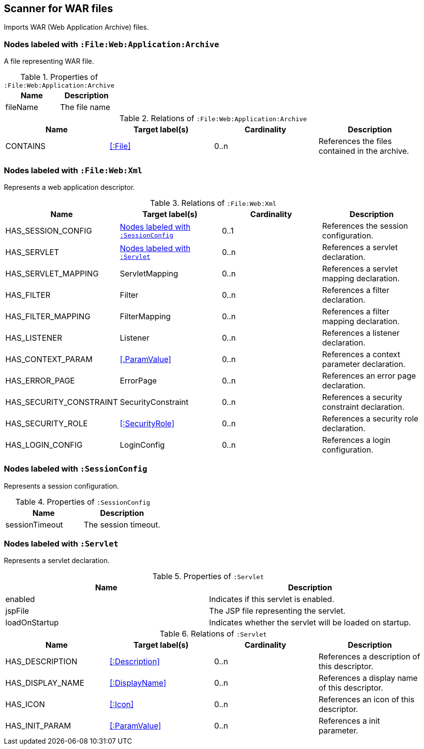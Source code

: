 [[WarArchiveScanner]]
== Scanner for WAR files
Imports WAR (Web Application Archive) files.

=== Nodes labeled with `:File:Web:Application:Archive`
A file representing WAR file.

.Properties of `:File:Web:Application:Archive`
[options="header"]
|====
| Name     | Description
| fileName | The file name
|====

.Relations of `:File:Web:Application:Archive`
[options="header"]
|====
| Name     | Target label(s) | Cardinality | Description
| CONTAINS | <<:File>>       | 0..n        | References the files contained in the archive.
|====

[[WebXmlScanner]]
=== Nodes labeled with `:File:Web:Xml`
Represents a web application descriptor.

.Relations of `:File:Web:Xml`
[options="header"]
|====
| Name                    | Target label(s)     | Cardinality | Description
| HAS_SESSION_CONFIG      | <<:SessionConfig>>  | 0..1 | References the session configuration.
| HAS_SERVLET             | <<:Servlet>>        | 0..n | References a servlet declaration.
| HAS_SERVLET_MAPPING     | ServletMapping      | 0..n | References a servlet mapping declaration.
| HAS_FILTER              | Filter              | 0..n | References a filter declaration.
| HAS_FILTER_MAPPING      | FilterMapping       | 0..n | References a filter mapping declaration.
| HAS_LISTENER            | Listener            | 0..n | References a listener declaration.
| HAS_CONTEXT_PARAM       | <<.ParamValue>>     | 0..n | References a context parameter declaration.
| HAS_ERROR_PAGE          | ErrorPage           | 0..n | References an error page declaration.
| HAS_SECURITY_CONSTRAINT | SecurityConstraint  | 0..n | References a security constraint declaration.
| HAS_SECURITY_ROLE       | <<:SecurityRole>>   | 0..n | References a security role declaration.
| HAS_LOGIN_CONFIG        | LoginConfig         | 0..n | References a login configuration.
|====


[[:SessionConfig]]
=== Nodes labeled with `:SessionConfig`
Represents a session configuration.

.Properties of `:SessionConfig`
[options="header"]
|====
| Name           | Description
| sessionTimeout | The session timeout.
|====


[[:Servlet]]
=== Nodes labeled with `:Servlet`
Represents a servlet declaration.

.Properties of `:Servlet`
[options="header"]
|====
| Name          | Description
| enabled       | Indicates if this servlet is enabled.
| jspFile       | The JSP file representing the servlet.
| loadOnStartup | Indicates whether the servlet will be loaded on startup.
|====

.Relations of `:Servlet`
[options="header"]
|====
| Name     | Target label(s) | Cardinality | Description
| HAS_DESCRIPTION       | <<:Description>>                   | 0..n | References a description of this descriptor.
| HAS_DISPLAY_NAME      | <<:DisplayName>>                   | 0..n | References a display name of this descriptor.
| HAS_ICON              | <<:Icon>>                          | 0..n | References an icon of this descriptor.
| HAS_INIT_PARAM        | <<:ParamValue>>                    | 0..n | References a init parameter.
|====
